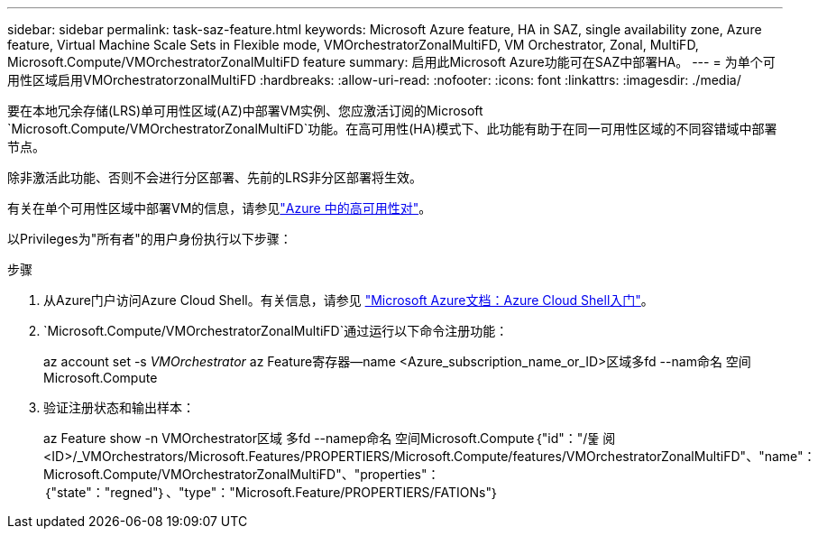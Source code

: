 ---
sidebar: sidebar 
permalink: task-saz-feature.html 
keywords: Microsoft Azure feature, HA in SAZ, single availability zone, Azure feature, Virtual Machine Scale Sets in Flexible mode, VMOrchestratorZonalMultiFD, VM Orchestrator, Zonal, MultiFD, Microsoft.Compute/VMOrchestratorZonalMultiFD feature 
summary: 启用此Microsoft Azure功能可在SAZ中部署HA。 
---
= 为单个可用性区域启用VMOrchestratorzonalMultiFD
:hardbreaks:
:allow-uri-read: 
:nofooter: 
:icons: font
:linkattrs: 
:imagesdir: ./media/


[role="lead"]
要在本地冗余存储(LRS)单可用性区域(AZ)中部署VM实例、您应激活订阅的Microsoft `Microsoft.Compute/VMOrchestratorZonalMultiFD`功能。在高可用性(HA)模式下、此功能有助于在同一可用性区域的不同容错域中部署节点。

除非激活此功能、否则不会进行分区部署、先前的LRS非分区部署将生效。

有关在单个可用性区域中部署VM的信息，请参见link:concept-ha-azure.html["Azure 中的高可用性对"]。

以Privileges为"所有者"的用户身份执行以下步骤：

.步骤
. 从Azure门户访问Azure Cloud Shell。有关信息，请参见 https://learn.microsoft.com/en-us/azure/cloud-shell/get-started/["Microsoft Azure文档：Azure Cloud Shell入门"^]。
.  `Microsoft.Compute/VMOrchestratorZonalMultiFD`通过运行以下命令注册功能：
+
[]
====
az account set -s _VMOrchestrator_ az Feature寄存器--name <Azure_subscription_name_or_ID>区域多fd --nam命名 空间Microsoft.Compute

====
. 验证注册状态和输出样本：
+
[]
====
az Feature show -n VMOrchestrator区域 多fd --namep命名 空间Microsoft.Compute｛"id"："/뚩 阅<ID>/_VMOrchestrators/Microsoft.Features/PROPERTIERS/Microsoft.Compute/features/VMOrchestratorZonalMultiFD"、"name"：Microsoft.Compute/VMOrchestratorZonalMultiFD"、"properties"：｛"state"："regned"｝、"type"："Microsoft.Feature/PROPERTIERS/FATIONs"｝

====

